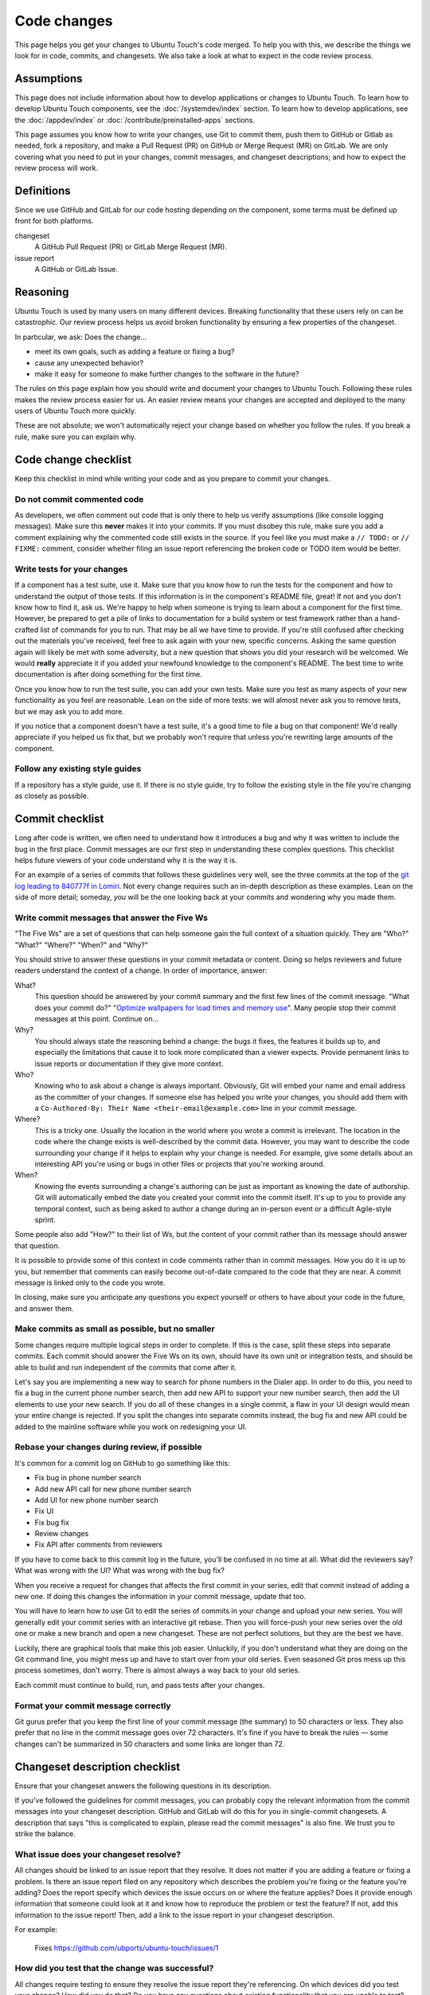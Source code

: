 Code changes
============

This page helps you get your changes to Ubuntu Touch's code merged. To help you with this, we describe the things we look for in code, commits, and changesets. We also take a look at what to expect in the code review process.

Assumptions
-----------

This page does not include information about how to develop applications or changes to Ubuntu Touch. To learn how to develop Ubuntu Touch components, see the :doc:`/systemdev/index` section. To learn how to develop applications, see the :doc:`/appdev/index` or :doc:`/contribute/preinstalled-apps` sections.

This page assumes you know how to write your changes, use Git to commit them, push them to GitHub or Gitlab as needed, fork a repository, and make a Pull Request (PR) on GitHub or Merge Request (MR) on GitLab. We are only covering what you need to put in your changes, commit messages, and changeset descriptions; and how to expect the review process will work.

Definitions
-----------

Since we use GitHub and GitLab for our code hosting depending on the component, some terms must be defined up front for both platforms.

changeset
    A GitHub Pull Request (PR) or GitLab Merge Request (MR).
issue report
    A GitHub or GitLab Issue.

Reasoning
---------

Ubuntu Touch is used by many users on many different devices. Breaking functionality that these users rely on can be catastrophic. Our review process helps us avoid broken functionality by ensuring a few properties of the changeset.

In particular, we ask: Does the change...

* meet its own goals, such as adding a feature or fixing a bug?
* cause any unexpected behavior?
* make it easy for someone to make further changes to the software in the future?

The rules on this page explain how you should write and document your changes to Ubuntu Touch. Following these rules makes the review process easier for us. An easier review means your changes are accepted and deployed to the many users of Ubuntu Touch more quickly.

These are not absolute; we won't automatically reject your change based on whether you follow the rules. If you break a rule, make sure you can explain why.

Code change checklist
---------------------

Keep this checklist in mind while writing your code and as you prepare to commit your changes.

Do not commit commented code
^^^^^^^^^^^^^^^^^^^^^^^^^^^^

As developers, we often comment out code that is only there to help us verify assumptions (like console logging messages). Make sure this **never** makes it into your commits. If you must disobey this rule, make sure you add a comment explaining why the commented code still exists in the source. If you feel like you must make a ``// TODO:`` or ``// FIXME:`` comment, consider whether filing an issue report referencing the broken code or TODO item would be better.

Write tests for your changes
^^^^^^^^^^^^^^^^^^^^^^^^^^^^

If a component has a test suite, use it. Make sure that you know how to run the tests for the component and how to understand the output of those tests. If this information is in the component's README file, great! If not and you don't know how to find it, ask us. We're happy to help when someone is trying to learn about a component for the first time. However, be prepared to get a pile of links to documentation for a build system or test framework rather than a hand-crafted list of commands for you to run. That may be all we have time to provide. If you're still confused after checking out the materials you've received, feel free to ask again with your new, specific concerns. Asking the same question again will likely be met with some adversity, but a new question that shows you did your research will be welcomed. We would **really** appreciate it if you added your newfound knowledge to the component's README. The best time to write documentation is after doing something for the first time.

Once you know how to run the test suite, you can add your own tests. Make sure you test as many aspects of your new functionality as you feel are reasonable. Lean on the side of more tests: we will almost never ask you to remove tests, but we may ask you to add more.

If you notice that a component doesn't have a test suite, it's a good time to file a bug on that component! We'd really appreciate if you helped us fix that, but we probably won't require that unless you're rewriting large amounts of the component.

Follow any existing style guides
^^^^^^^^^^^^^^^^^^^^^^^^^^^^^^^^

If a repository has a style guide, use it. If there is no style guide, try to follow the existing style in the file you're changing as closely as possible.

Commit checklist
----------------

Long after code is written, we often need to understand how it introduces a bug and why it was written to include the bug in the first place. Commit messages are our first step in understanding these complex questions. This checklist helps future viewers of your code understand why it is the way it is.

For an example of a series of commits that follows these guidelines very well, see the three commits at the top of the `git log leading to 840777f in Lomiri <https://github.com/ubports/unity8/commits/840777f92fb663a525dbe765155dbcf2a6f7541e>`_. Not every change requires such an in-depth description as these examples. Lean on the side of more detail; someday, *you* will be the one looking back at your commits and wondering why you made them.

Write commit messages that answer the Five Ws
^^^^^^^^^^^^^^^^^^^^^^^^^^^^^^^^^^^^^^^^^^^^^

"The Five Ws" are a set of questions that can help someone gain the full context of a situation quickly. They are "Who?" "What?" "Where?" "When?" and "Why?"

You should strive to answer these questions in your commit metadata or content. Doing so helps reviewers and future readers understand the context of a change. In order of importance, answer:

What?
    This question should be answered by your commit summary and the first few lines of the commit message. "What does your commit do?" "`Optimize wallpapers for load times and memory use <https://github.com/ubports/unity8/commit/a81421ac1fe5135b9cff710c3cd819aa1804c6e6>`_". Many people stop their commit messages at this point. Continue on...
Why?
    You should always state the reasoning behind a change: the bugs it fixes, the features it builds up to, and especially the limitations that cause it to look more complicated than a viewer expects. Provide permanent links to issue reports or documentation if they give more context.
Who?
    Knowing who to ask about a change is always important. Obviously, Git will embed your name and email address as the committer of your changes. If someone else has helped you write your changes, you should add them with a ``Co-Authored-By: Their Name <their-email@example.com>`` line in your commit message.
Where?
    This is a tricky one. Usually the location in the world where you wrote a commit is irrelevant. The location in the code where the change exists is well-described by the commit data. However, you may want to describe the code surrounding your change if it helps to explain why your change is needed. For example, give some details about an interesting API you're using or bugs in other files or projects that you're working around.
When?
    Knowing the events surrounding a change's authoring can be just as important as knowing the date of authorship. Git will automatically embed the date you created your commit into the commit itself. It's up to you to provide any temporal context, such as being asked to author a change during an in-person event or a difficult Agile-style sprint.

Some people also add "How?" to their list of Ws, but the content of your commit rather than its message should answer that question.

It is possible to provide some of this context in code comments rather than in commit messages. How you do it is up to you, but remember that comments can easily become out-of-date compared to the code that they are near. A commit message is linked only to the code you wrote.

In closing, make sure you anticipate any questions you expect yourself or others to have about your code in the future, and answer them.

Make commits as small as possible, but no smaller
^^^^^^^^^^^^^^^^^^^^^^^^^^^^^^^^^^^^^^^^^^^^^^^^^

Some changes require multiple logical steps in order to complete. If this is the case, split these steps into separate commits. Each commit should answer the Five Ws on its own, should have its own unit or integration tests, and should be able to build and run independent of the commits that come after it.

Let's say you are implementing a new way to search for phone numbers in the Dialer app. In order to do this, you need to fix a bug in the current phone number search, then add new API to support your new number search, then add the UI elements to use your new search. If you do all of these changes in a single commit, a flaw in your UI design would mean your entire change is rejected. If you split the changes into separate commits instead, the bug fix and new API could be added to the mainline software while you work on redesigning your UI.

Rebase your changes during review, if possible
^^^^^^^^^^^^^^^^^^^^^^^^^^^^^^^^^^^^^^^^^^^^^^

It's common for a commit log on GitHub to go something like this:

* Fix bug in phone number search
* Add new API call for new phone number search
* Add UI for new phone number search
* Fix UI
* Fix bug fix
* Review changes
* Fix API after comments from reviewers

If you have to come back to this commit log in the future, you'll be confused in no time at all. What did the reviewers say? What was wrong with the UI? What was wrong with the bug fix?

When you receive a request for changes that affects the first commit in your series, edit that commit instead of adding a new one. If doing this changes the information in your commit message, update that too.

You will have to learn how to use Git to edit the series of commits in your change and upload your new series. You will generally edit your commit series with an interactive git rebase. Then you will force-push your new series over the old one or make a new branch and open a new changeset. These are not perfect solutions, but they are the best we have.

Luckily, there are graphical tools that make this job easier. Unluckily, if you don't understand what they are doing on the Git command line, you might mess up and have to start over from your old series. Even seasoned Git pros mess up this process sometimes, don't worry. There is almost always a way back to your old series.

Each commit must continue to build, run, and pass tests after your changes.

Format your commit message correctly
^^^^^^^^^^^^^^^^^^^^^^^^^^^^^^^^^^^^

Git gurus prefer that you keep the first line of your commit message (the summary) to 50 characters or less. They also prefer that no line in the commit message goes over 72 characters. It's fine if you have to break the rules — some changes can't be summarized in 50 characters and some links are longer than 72.

Changeset description checklist
-------------------------------

Ensure that your changeset answers the following questions in its description.

If you've followed the guidelines for commit messages, you can probably copy the relevant information from the commit messages into your changeset description. GitHub and GitLab will do this for you in single-commit changesets. A description that says "this is complicated to explain, please read the commit messages" is also fine. We trust you to strike the balance.

What issue does your changeset resolve?
^^^^^^^^^^^^^^^^^^^^^^^^^^^^^^^^^^^^^^^

All changes should be linked to an issue report that they resolve. It does not matter if you are adding a feature or fixing a problem. Is there an issue report filed on any repository which describes the problem you're fixing or the feature you're adding? Does the report specify which devices the issue occurs on or where the feature applies? Does it provide enough information that someone could look at it and know how to reproduce the problem or test the feature? If not, add this information to the issue report! Then, add a link to the issue report in your changeset description.

For example:

    Fixes https://github.com/ubports/ubuntu-touch/issues/1

How did you test that the change was successful?
^^^^^^^^^^^^^^^^^^^^^^^^^^^^^^^^^^^^^^^^^^^^^^^^

All changes require testing to ensure they resolve the issue report they're referencing. On which devices did you test your change? How did you do that? Do you have any questions about existing functionality that you are unable to test? Make sure you include this in your changeset description. If you figured out how to reproduce an issue that has long been a mystery, add that to the issue report as well. It helps QA even if it means duplicate information.

For example:

    I've tested this dialer change on the Nexus 5. It should work on all devices since it's not modifying anything device-specific, but more testing would be appreciated. I had to touch a bit of code in the phone number search area to fix a bug (#53) and I'm not entirely sure how to test that for regressions.

Do any changes need to be merged before or after this changeset?
^^^^^^^^^^^^^^^^^^^^^^^^^^^^^^^^^^^^^^^^^^^^^^^^^^^^^^^^^^^^^^^^

Some changes depend on one or more changes before they will work correctly. If this is the case, you should document the dependencies in your changeset descriptions. Document all sets that must be merged *before* and *after* the current one in a series, if needed.

For example, say you've filed three Merge Requests on GitLab, ``ubports/core/docs!1``, ``ubports/core/code!2``, and ``ubports/core/infrastructure!3``. They must be merged in that order. In that case, your MR descriptions would have something similar to this included:

* In ``ubports/core/docs!1``:

    ubports/core/code!2 and ubports/core/infrastructure!3 depend on this MR.
* In ``ubports/core/code!2``:

    ubports/docs!1 must be merged before this MR. ubports/core/infrastructure!3 depends on this MR.
* In ``ubports/core/infrastructure!3``:

    ubports/docs!1 and ubports/core/infrastructure!3 must be merged before this MR.

Submission and review
---------------------

Now that you've checked your changeset, it's time to submit it for review! Thank you in advance for contributing to Ubuntu Touch. Here is what you can expect from us as we review your changes.

We will respect you
^^^^^^^^^^^^^^^^^^^

You chose to use your time to contribute to Ubuntu Touch. That decision is never made lightly. A reviewer will treat you with respect and work with you toward your changeset becoming a part of Ubuntu Touch.

Respect is a two-way street. Ubuntu Touch is a large project and there are never enough hands to do all of the work needed. It may take a while for your changeset to see any attention, and after a long wait you might come back to find a stern request for changes. Read a stern-looking message as someone trying to work as quickly as possible, not as an attempt to be rude to you. We will do the same.

We will ask a lot of questions
^^^^^^^^^^^^^^^^^^^^^^^^^^^^^^

Reviewers gain a better understanding of the code you're changing by asking you questions about how it works. They may know what your code does already, but they'll still ask. If you can explain how your code works, it's more likely that you have done the proper testing to ensure it works. If you are not able to articulate why something works, it is a red flag. It is very likely that the change is working around a different bug that will come back to haunt us in the future. Our time would be better spent fixing the real bug than trying to make workarounds.

We will ask for changes
^^^^^^^^^^^^^^^^^^^^^^^

Another person looking at your code will likely see problems with it that you have missed. Whether those problems are inefficiencies, style issues, or new bugs, they are more likely to be found by your reviewers than by you. Don't worry if you get a book of requested changes back from your reviewer. Nobody is perfect. Finding and fixing these potential issues leads to a faster and more stable Ubuntu Touch, it is not an insult to your skills as a developer.

We may ask for huge changes
^^^^^^^^^^^^^^^^^^^^^^^^^^^

This is distinct from the previous section. Sometimes your reviewers will look at your change and realize that a much deeper issue exists in the component. Sometimes you start out developing a feature with the wrong assumptions in mind and end up with an unwieldy mess of spaghetti code. Either way: this is not the correct path to the destination. Whatever the reasons may be, your reviewer will politely point out the potential problems with your change and constructively suggest a new direction for you to take.

You can tell us that we are wrong
^^^^^^^^^^^^^^^^^^^^^^^^^^^^^^^^^

You might be sure that an underlying bug is not easily fixable, or that the path you've taken is the best. You might not have enough time to do a fix correctly as asked. If you think that our rejection of your changeset is wrong for any reason, let us know. Reviewers will try to work with you to reach a solution that's best for our users.

Merge and continuing maintenance
--------------------------------

After we have ensured your changeset meets all of our requirements, it will become a part of Ubuntu Touch. Thank you! You are a member of a small group of people contributing to a beautiful community. The work is not necessarily done, though.

Sometimes your changes will break a piece of Ubuntu Touch functionality despite our best efforts. If bugs appear around the time your change is merged, you might be called upon to help investigate the source of the issue and prepare a fix. If we find that your change was the direct cause of a bug and we are unable to get in contact with you, your change could be reverted.

New contributors might notice that you have recently worked on a component that they want to work on too. We would be grateful if you helped teach them what you learned during this process.

If nothing else, stick around for the people thanking you for the change you've made. The Ubuntu Touch community is incredibly supportive and thankful, it would be a shame for you to miss your share of the good vibes.
